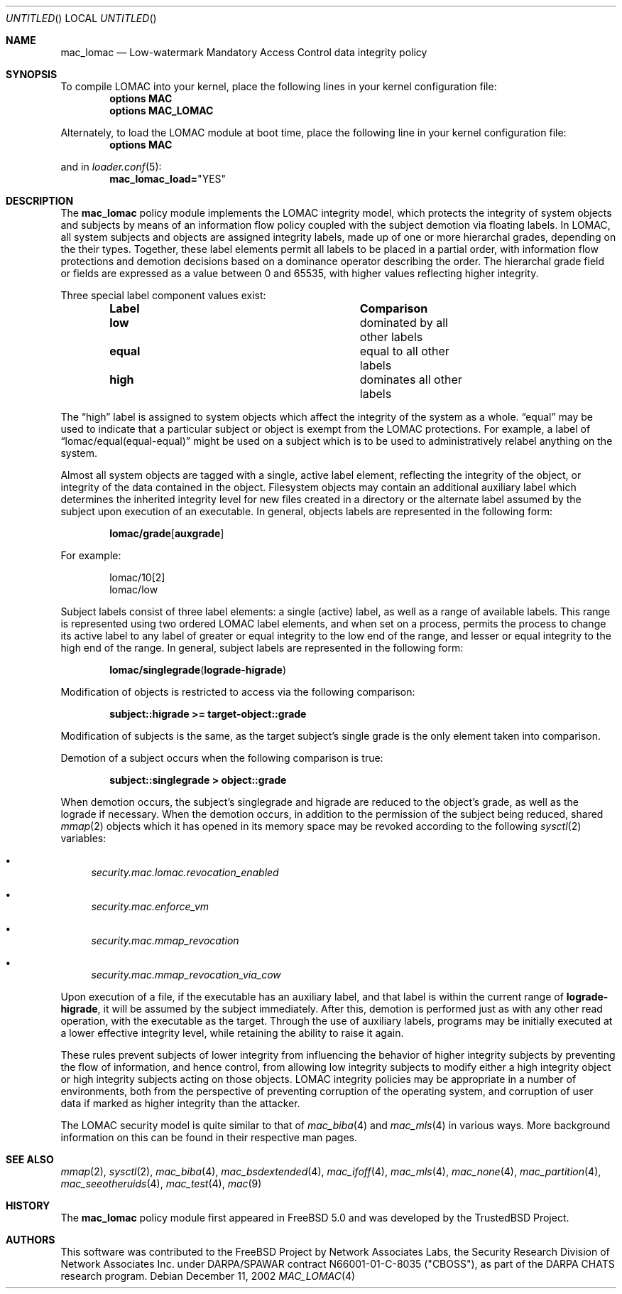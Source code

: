 .\" Copyright (c) 2002 Networks Associates Technology, Inc.
.\" All rights reserved.
.\" 
.\" This software was developed for the FreeBSD Project by Chris
.\" Costello at Safeport Network Services and NAI Labs, the Security
.\" Research Division of Network Associates, Inc. under DARPA/SPAWAR
.\" contract N66001-01-C-8035 ("CBOSS"), as part of the DARPA CHATS
.\" research program.
.\" 
.\" Redistribution and use in source and binary forms, with or without
.\" modification, are permitted provided that the following conditions
.\" are met:
.\" 1. Redistributions of source code must retain the above copyright
.\"    notice, this list of conditions and the following disclaimer.
.\" 2. Redistributions in binary form must reproduce the above copyright
.\"    notice, this list of conditions and the following disclaimer in the
.\"    documentation and/or other materials provided with the distribution.
.\" 
.\" THIS SOFTWARE IS PROVIDED BY THE AUTHORS AND CONTRIBUTORS ``AS IS'' AND
.\" ANY EXPRESS OR IMPLIED WARRANTIES, INCLUDING, BUT NOT LIMITED TO, THE
.\" IMPLIED WARRANTIES OF MERCHANTABILITY AND FITNESS FOR A PARTICULAR PURPOSE
.\" ARE DISCLAIMED.  IN NO EVENT SHALL THE AUTHORS OR CONTRIBUTORS BE LIABLE
.\" FOR ANY DIRECT, INDIRECT, INCIDENTAL, SPECIAL, EXEMPLARY, OR CONSEQUENTIAL
.\" DAMAGES (INCLUDING, BUT NOT LIMITED TO, PROCUREMENT OF SUBSTITUTE GOODS
.\" OR SERVICES; LOSS OF USE, DATA, OR PROFITS; OR BUSINESS INTERRUPTION)
.\" HOWEVER CAUSED AND ON ANY THEORY OF LIABILITY, WHETHER IN CONTRACT, STRICT
.\" LIABILITY, OR TORT (INCLUDING NEGLIGENCE OR OTHERWISE) ARISING IN ANY WAY
.\" OUT OF THE USE OF THIS SOFTWARE, EVEN IF ADVISED OF THE POSSIBILITY OF
.\" SUCH DAMAGE.
.\" 
.\" $FreeBSD$
.Dd December 11, 2002
.Os
.Dt MAC_LOMAC 4
.Sh NAME
.Nm mac_lomac
.Nd Low-watermark Mandatory Access Control data integrity policy
.Sh SYNOPSIS
To compile LOMAC into your kernel, place the following lines in your kernel
configuration file:
.Cd "options MAC"
.Cd "options MAC_LOMAC"
.Pp
Alternately, to load the LOMAC module at boot time, place the following line
in your kernel configuration file:
.Cd "options MAC"
.Pp
and in
.Xr loader.conf 5 :
.Cd mac_lomac_load= Ns \&"YES"
.Sh DESCRIPTION
The
.Nm
policy module implements the LOMAC integrity model,
which protects the integrity of system objects and subjects by means of
an information flow policy coupled with the subject demotion
via floating labels.
In LOMAC, all system subjects and objects are assigned integrity labels, made
up of one or more hierarchal grades, depending on the their types.
Together, these label elements permit all labels to be placed in a partial
order, with information flow protections and demotion decisions
based on a dominance operator
describing the order.
The hierarchal grade field or fields are expressed
as a value between 0 and 65535,
with higher values reflecting higher integrity.
.Pp
Three special label component values exist:
.Bl -column -offset indent ".Sy Label" ".Sy Comparison"
.It Sy Label Ta Sy Comparison
.It Li low Ta dominated by all other labels
.It Li equal Ta equal to all other labels
.It Li high Ta dominates all other labels
.El
.Pp
The
.Dq high
label is assigned to system objects which affect the integrity of the system
as a whole.
.Dq equal
may be used to indicate that a particular subject or object is exempt from
the LOMAC protections.
For example, a label of
.Dq lomac/equal(equal-equal)
might be used on a subject which is to be used to administratively relabel
anything on the system.
.Pp
Almost all system objects are tagged with a single, active label element,
reflecting the integrity of the object, or integrity of the data contained
in the object.
Filesystem objects may contain an additional auxiliary label which
determines the inherited integrity level for new files created in a
directory or the alternate label assumed by the subject upon execution of
an executable.
In general, objects labels are represented in the following form:
.Pp
.Dl lomac/ Ns Sy grade Ns [ Sy auxgrade ]
.Pp
For example:
.Pp
.Bd -literal -offset indent
lomac/10[2]
lomac/low
.Ed
.Pp
Subject labels consist of three label elements: a single (active) label,
as well as a range of available labels.
This range is represented using two ordered LOMAC label elements, and when set
on a process, permits the process to change its active label to any label of
greater or equal integrity to the low end of the range, and lesser or equal
integrity to the high end of the range.
In general, subject labels are represented in the following form:
.Pp
.Dl lomac/ Ns Sy singlegrade Ns ( Sy lograde Ns - Ns Sy higrade )
.Pp
Modification of objects is restricted to access via the following comparison:
.Pp
.Dl subject::higrade >= target-object::grade
.Pp
Modification of subjects is the same, as the target subject's single grade
is the only element taken into comparison.
.Pp
Demotion of a subject occurs when the following comparison is true:
.Pp
.Dl subject::singlegrade > object::grade
.Pp
When demotion occurs, the subject's singlegrade and higrade are reduced to the
object's grade, as well as the lograde if necessary.
When the demotion occurs, in addition to the permission of the subject being
reduced, shared
.Xr mmap 2
objects which it has opened in its memory space may be revoked according to
the following
.Xr sysctl 2
variables:
.Bl -bullet
.It
.Va security.mac.lomac.revocation_enabled
.It
.Va security.mac.enforce_vm
.It
.Va security.mac.mmap_revocation
.It
.Va security.mac.mmap_revocation_via_cow
.El
.Pp
Upon execution of a file, if the executable has an auxiliary label, and that
label is within the current range of
.Sy lograde-higrade ,
it will be assumed by the subject immediately.
After this, demotion is performed just as with any other read operation, with
the executable as the target.
Through the use of auxiliary labels, programs may be initially executed
at a lower effective integrity level,
while retaining the ability to raise it again.
.Pp
These rules prevent subjects of lower integrity from influencing the
behavior of higher integrity subjects by preventing the flow of information,
and hence control, from allowing low integrity subjects to modify either
a high integrity object or high integrity subjects acting on those objects.
LOMAC integrity policies may be appropriate in a number of environments,
both from the perspective of preventing corruption of the operating system,
and corruption of user data if marked as higher integrity than the attacker.
.Pp
The LOMAC security model is quite similar to that of
.Xr mac_biba 4
and
.Xr mac_mls 4
in various ways.
More background information on this can be found in their respective
man pages.
.Sh SEE ALSO
.Xr mmap 2 ,
.Xr sysctl 2 ,
.Xr mac_biba 4 ,
.Xr mac_bsdextended 4 ,
.Xr mac_ifoff 4 ,
.Xr mac_mls 4 ,
.Xr mac_none 4 ,
.Xr mac_partition 4 ,
.Xr mac_seeotheruids 4 ,
.Xr mac_test 4 ,
.Xr mac 9
.Sh HISTORY
The
.Nm
policy module first appeared in
.Fx 5.0
and was developed by the TrustedBSD Project.
.Sh AUTHORS
This software was contributed to the
.Fx
Project by Network Associates Labs,
the Security Research Division of Network Associates
Inc. under DARPA/SPAWAR contract N66001-01-C-8035 ("CBOSS"),
as part of the DARPA CHATS research program.
